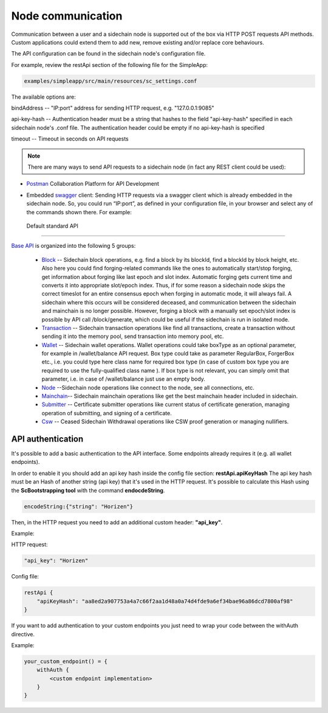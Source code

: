 ==================
Node communication
==================

Communication  between a user and a sidechain node is supported out of the box via HTTP POST requests API methods. Custom applications could extend them to add new, remove existing and/or replace core behaviours.

The API configuration can be found in the sidechain node's configuration file.

For example, review the restApi section of the following file for the SimpleApp:

.. code:: bash

   examples/simpleapp/src/main/resources/sc_settings.conf 

The available options are:

bindAddress -- "IP:port" address for sending HTTP request, e.g. "127.0.0.1:9085"

api-key-hash -- Authentication header must be a string that hashes to the field "api-key-hash" specified in each sidechain node's .conf file. The authentication header could be empty if no api-key-hash is specified

timeout -- Timeout in seconds on API requests 

..  note:: There are many ways to send API requests to a sidechain node (in fact any REST client could be used):

* `Postman <https://www.postman.com/>`__ Collaboration Platform for API Development

* Embedded `swagger <https://swagger.io/>`_ client: Sending HTTP requests via a  swagger client which is already embedded in the sidechain node. So, you could run  “IP:port”, as defined in your configuration file, in your browser and select any of the commands shown there. For example: 
  
  .. image:: /images/swagger.png
   :alt: Swagger


 Default standard API
====================

`Base API <../reference/01-scnode-api-spec.html>`_ is organized into the following 5 groups:

 * `Block <../reference/01-scnode-api-spec.html#sidechain-block-operations>`_ -- Sidechain block operations, e.g. find a block by its blockId, find a blockId by block height, etc. Also here you could find forging-related commands like the ones to automatically start/stop forging, get information about forging like last epoch and slot index. Automatic forging gets current time and converts it into appropriate slot/epoch index. Thus, if for some reason a sidechain node skips the correct timeslot for an entire consensus epoch when forging in automatic mode, it will always fail. A sidechain where this occurs will be considered deceased, and communication between the sidechain and mainchain is no longer possible. However, forging a block with a manually set epoch/slot index is possible by API call /block/generate, which could be useful if the sidechain is run in isolated mode.

 * `Transaction <../reference/01-scnode-api-spec.html#sidechain-transaction-operations>`_ -- Sidechain transaction operations like find all transactions, create a transaction without sending it into the memory pool, send transaction into memory pool, etc.

 * `Wallet <../reference/01-scnode-api-spec.html#sidechain-wallet-operations>`_ -- Sidechain wallet operations. Wallet operations could take boxType as an optional parameter, for example in /wallet/balance API request. Box type could take as parameter RegularBox, ForgerBox etc., i.e. you could type here class name for required box type (in case of custom box type you are required to use the fully-qualified class name ). If box type is not relevant, you can simply omit that parameter, i.e. in case of /wallet/balance just use an empty body.
  
 * `Node <../reference/01-scnode-api-spec.html#sidechain-node-operations>`_ --Sidechain node operations like connect to the node, see all connections, etc.
  
 * `Mainchain <../reference/01-scnode-api-spec.html#sidechain-mainchain-operations>`_-- Sidechain mainchain operations like get the best mainchain header included in sidechain.

 * `Submitter <../reference/01-scnode-api-spec.html#certificate-submitter-operations>`_ -- Certificate submitter operations like current status of certificate generation, managing operation of submitting, and signing of a certificate.

 * `Csw <../reference/01-scnode-api-spec.html#ceased-sidechain-withdrawal-operations>`_ -- Ceased Sidechain Withdrawal operations like CSW proof generation or managing nullifiers.

.. _api_authentication-label:

API authentication
====================

It's possible to add a basic authentication to the API interface.
Some endpoints already requires it (e.g. all wallet endpoints).

In order to enable it you should add an api key hash inside the config file section: **restApi.apiKeyHash**
The api key hash must be an Hash of another string (api key) that it's used in the HTTP request. It's possible to calculate this Hash using the **ScBootstrapping tool** with the command **endocdeString**.

.. code:: bash

    encodeString:{"string": "Horizen"}

Then, in the HTTP request you need to add an additional custom header: **"api_key"**.

Example:

HTTP request:

.. code:: bash

    "api_key": "Horizen"

Config file:

.. code:: bash

    restApi {
        "apiKeyHash": "aa8ed2a907753a4a7c66f2aa1d48a0a74d4fde9a6ef34bae96a86dcd7800af98"
    }

If you want to add authentication to your custom endpoints you just need to wrap your code between the withAuth directive.

Example:

.. code:: bash

    your_custom_endpoint() = {
        withAuth {
            <custom endpoint implementation>
        }
    }